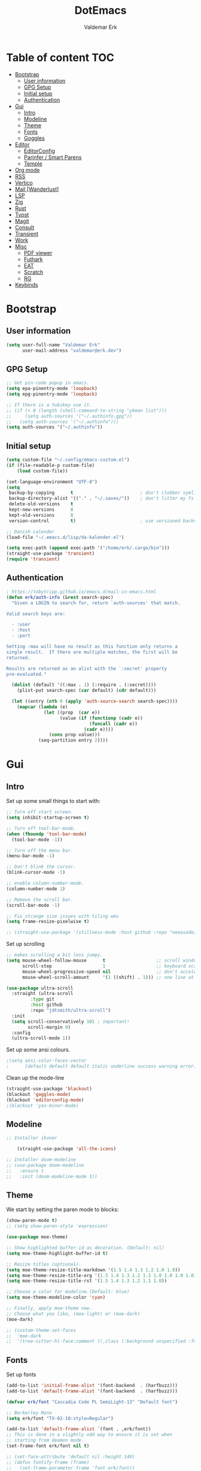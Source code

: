 #+TITLE: DotEmacs
#+AUTHOR: Valdemar Erk
* Table of content                                                      :TOC:
- [[#bootstrap][Bootstrap]]
  - [[#user-information][User information]]
  - [[#gpg-setup][GPG Setup]]
  - [[#initial-setup][Initial setup]]
  - [[#authentication][Authentication]]
- [[#gui][Gui]]
  - [[#intro][Intro]]
  - [[#modeline][Modeline]]
  - [[#theme][Theme]]
  - [[#fonts][Fonts]]
  - [[#goggles][Goggles]]
- [[#editor][Editor]]
  - [[#editorconfig][EditorConfig]]
  - [[#parinfer--smart-parens][Parinfer / Smart Parens]]
  - [[#temple][Temple]]
- [[#org-mode][Org mode]]
- [[#rss][RSS]]
- [[#vertico][Vertico]]
- [[#mail-wanderlust][Mail [Wanderlust]]]
- [[#lsp][LSP]]
- [[#zig][Zig]]
- [[#rust][Rust]]
- [[#typst][Typst]]
- [[#magit][Magit]]
- [[#consult][Consult]]
- [[#transient][Transient]]
- [[#work][Work]]
- [[#misc][Misc]]
  - [[#pdf-viewer][PDF viewer]]
  - [[#futhark][Futhark]]
  - [[#eat][EAT]]
  - [[#scratch][Scratch]]
  - [[#rg][RG]]
- [[#keybinds][Keybinds]]

* Bootstrap
** User information
#+BEGIN_SRC emacs-lisp
(setq user-full-name "Valdemar Erk"
      user-mail-address "valdemar@erk.dev")
#+END_SRC
** GPG Setup
#+BEGIN_SRC emacs-lisp
;; Get pin-code popup in emacs.
(setq epa-pinentry-mode 'loopback)
(setq epg-pinentry-mode 'loopback)

;; If there is a Yubikey use it.
;; (if (< 0 (length (shell-command-to-string "ykman list")))
;;     (setq auth-sources '("~/.authinfo.gpg"))
;;   (setq auth-sources '("~/.authinfo")))
(setq auth-sources '("~/.authinfo"))
#+END_SRC
** Initial setup
#+BEGIN_SRC emacs-lisp
(setq custom-file "~/.config/emacs-custom.el")
(if (file-readable-p custom-file)
    (load custom-file))

(set-language-environment "UTF-8")
(setq
 backup-by-copying      t                         ; don't clobber symlinks
 backup-directory-alist '(("." . "~/.saves/"))    ; don't litter my fs tree
 delete-old-versions    t
 kept-new-versions      8
 kept-old-versions      8
 version-control        t)                        ; use versioned backups

;; Danish calender
(load-file "~/.emacs.d/lisp/da-kalender.el")

(setq exec-path (append exec-path '("/home/erk/.cargo/bin")))
(straight-use-package 'transient)
(require 'transient)
#+END_SRC
** Authentication
#+begin_src emacs-lisp
; https://tobytripp.github.io/emacs.d/mail-in-emacs.html
(defun erk/auth-info (&rest search-spec)
  "Given a LOGIN to search for, return `auth-sources' that match.

Valid search keys are:

  - :user
  - :host
  - :port

Setting :max will have no result as this function only returns a
single result.  If there are multiple matches, the first will be
returned.

Results are returned as an alist with the `:secret' property
pre-evaluated."

  (dolist (default '((:max . 1) (:require . (:secret))))
    (plist-put search-spec (car default) (cdr default)))

  (let ((entry (nth 0 (apply 'auth-source-search search-spec))))
    (mapcar (lambda (e)
              (let ((prop  (car e))
                    (value (if (functionp (cadr e))
                               (funcall (cadr e))
                             (cadr e))))
                (cons prop value)))
            (seq-partition entry 2))))
#+end_src
* Gui
** Intro
Set up some small things to start with:
#+BEGIN_SRC emacs-lisp
;; Turn off start screen.
(setq inhibit-startup-screen t)

;; Turn off tool-bar-mode.
(when (fboundp 'tool-bar-mode)
  (tool-bar-mode -1))

;; Turn off the menu bar.
(menu-bar-mode -1)

;; Don't blink the cursor.
(blink-cursor-mode -1)

;; enable column-number-mode.
(column-number-mode 1)

;; Remove the scroll bar.
(scroll-bar-mode -1)

;; Fix strange size issues with tiling wms
(setq frame-resize-pixelwise t)

;; (straight-use-package '(stillness-mode :host github :repo "neeasade/stillness-mode.el" :branch "main"))
#+END_SRC

Set up scrolling
#+BEGIN_SRC emacs-lisp
;; makes scrolling a bit less jumpy.
(setq mouse-wheel-follow-mouse      t                   ;; scroll window under mouse
      scroll-step                   1                   ;; keyboard scroll one line at a time
      mouse-wheel-progressive-speed nil                 ;; don't accelerate scrollin
      mouse-wheel-scroll-amount     '(1 ((shift) . 1))) ;; one line at a time

(use-package ultra-scroll
  :straight (ultra-scroll
	     :type git
	     :host github
	     :repo "jdtsmith/ultra-scroll")
  :init
  (setq scroll-conservatively 101 ; important!
        scroll-margin 0) 
  :config
  (ultra-scroll-mode 1))
#+END_SRC

Set up some ansi colours.
#+BEGIN_SRC emacs-lisp
;(setq ansi-color-faces-vector
;      [default default default italic underline success warning error])
#+END_SRC

Clean up the mode-line
#+begin_src emacs-lisp
(straight-use-package 'blackout)
(blackout 'goggles-mode)
(blackout 'editorconfig-mode)
;(blackout 'yas-minor-mode)
#+end_src
** Modeline
#+begin_src emacs-lisp
  ;; Installer ikoner

      (straight-use-package 'all-the-icons)

  ;; Installer doom-modeline
  ;; (use-package doom-modeline
  ;;   :ensure t
  ;;   :init (doom-modeline-mode 1))
#+end_src
** Theme
We start by setting the paren mode to blocks:
#+BEGIN_SRC emacs-lisp
(show-paren-mode t)
;; (setq show-paren-style 'expression)

(use-package moe-theme)

;; Show highlighted buffer-id as decoration. (Default: nil)
(setq moe-theme-highlight-buffer-id t)

;; Resize titles (optional).
(setq moe-theme-resize-title-markdown '(1.5 1.4 1.3 1.2 1.0 1.0))
(setq moe-theme-resize-title-org '(1.5 1.4 1.3 1.2 1.1 1.0 1.0 1.0 1.0))
(setq moe-theme-resize-title-rst '(1.5 1.4 1.3 1.2 1.1 1.0))

;; Choose a color for modeline.(Default: blue)
(setq moe-theme-modeline-color 'cyan)

;; Finally, apply moe-theme now.
;; Choose what you like, (moe-light) or (moe-dark)
(moe-dark)

;; (custom-theme-set-faces
;;  'moe-dark
;;  '(tree-sitter-hl-face:comment ((,class (:background unspecified :foreground ,moe-dark-comment :slant italic)))))
#+END_SRC
** Fonts
Set up fonts
#+BEGIN_SRC emacs-lisp
(add-to-list 'initial-frame-alist '(font-backend  . (harfbuzz)))
(add-to-list 'default-frame-alist '(font-backend  . (harfbuzz)))

(defvar erk/font "Cascadia Code PL SemiLight-13" "Default font")

;; Berkerley Mono
(setq erk/font "TX-02-10:style=Regular")

(add-to-list 'default-frame-alist `(font . ,erk/font))
;; This is done in a slightly odd way to ensure it is set when
;; starting from deamon mode.
(set-frame-font erk/font nil t)

;; (set-face-attribute 'default nil :height 140)
;; (defun fontify-frame (frame)
;;   (set-frame-parameter frame 'font erk/font))

;; Fontify current frame
;(fontify-frame nil)
;; Fontify any future frames
;; (push 'fontify-frame after-make-frame-functions) 
;; (add-hook 'after-make-frame-functions
;;           `(lambda (frame)
;;              (select-frame frame)
;;              (when (display-graphic-p frame)
;;                (set-frame-font erk/font))))

;; (set-face-attribute 'default nil :height 140)

;; (when (member "Twemoji" (font-family-list))
;;   (set-fontset-font
;;    t 'symbol (font-spec :family "Twemoji") nil 'prepend))
#+END_SRC
** Goggles
#+begin_src emacs-lisp
(use-package goggles
  :hook ((prog-mode text-mode) . goggles-mode)
  :config
  (setq-default goggles-pulse t))
#+end_src
* Editor
Indent with spaces
#+BEGIN_SRC emacs-lisp
(setq-default indent-tabs-mode nil)
(setq indent-tabs-mode nil)
#+END_SRC

Install rainbow delimiters
#+BEGIN_SRC emacs-lisp
(use-package rainbow-delimiters)
(add-hook 'prog-mode-hook #'rainbow-delimiters-mode)
#+END_SRC

Install multiple-cursors, the keybinds are in the last chapter
#+BEGIN_SRC emacs-lisp
(use-package multiple-cursors)
#+END_SRC
** EditorConfig
#+begin_src emacs-lisp
(use-package editorconfig
  :blackout
  :ensure t
  :config
  (editorconfig-mode 1))
#+end_src
** Parinfer / Smart Parens
#+begin_src emacs-lisp
(use-package parinfer-rust-mode
    :hook emacs-lisp-mode
    :init
    (setq parinfer-rust-auto-download t))

;; Maybe enable again later
;; (use-package smartparens
;;   :ensure smartparens  ;; install the package
;;   :hook (prog-mode text-mode markdown-mode) ;; add `smartparens-mode` to these hooks
;;   :config
;;   ;; load default config
;;   (require 'smartparens-config))
#+end_src
** Temple
#+BEGIN_SRC emacs-lisp
;; Configure Tempel
(use-package tempel
  ;; Require trigger prefix before template name when completing.
  :custom
  (tempel-trigger-prefix "<")

  :bind (("M--" . tempel-complete) ;; Alternative tempel-expand
         ("M-'" . tempel-insert))

  :init

  ;; Setup completion at point
  (defun tempel-setup-capf ()
    ;; Add the Tempel Capf to `completion-at-point-functions'.
    ;; `tempel-expand' only triggers on exact matches. Alternatively use
    ;; `tempel-complete' if you want to see all matches, but then you
    ;; should also configure `tempel-trigger-prefix', such that Tempel
    ;; does not trigger too often when you don't expect it. NOTE: We add
    ;; `tempel-expand' *before* the main programming mode Capf, such
    ;; that it will be tried first.
    (setq-local completion-at-point-functions
                (cons #'tempel-complete
                      completion-at-point-functions)))

  (add-hook 'conf-mode-hook 'tempel-setup-capf)
  (add-hook 'prog-mode-hook 'tempel-setup-capf)
  (add-hook 'text-mode-hook 'tempel-setup-capf)

  ;; Optionally make the Tempel templates available to Abbrev,
  ;; either locally or globally. `expand-abbrev' is bound to C-x '.
  ;; (add-hook 'prog-mode-hook #'tempel-abbrev-mode)
  ;; (global-tempel-abbrev-mode)
)
#+END_SRC
* Org mode
Will have to be cleaned up!
#+BEGIN_SRC emacs-lisp
;; (use-package org-contrib
;;   :ensure t)

(setq org-src-preserve-indentation t
      org-edit-src-content-indentation 0)

;; (use-package org-ref
;;   :ensure t)

;; (use-package org-superstar
;;   :ensure t)

(use-package toc-org
  :ensure t
  :init
  (add-hook 'org-mode-hook #'toc-org-mode))

;; (use-package auctex
;;   :ensure t)
;; (use-package cdlatex
;;   :ensure t)

;; (require 'org-ref
;;         'org-superstar)

;; (straight-use-package 'ox-gfm)

;; (org-babel-do-load-languages
;;  'org-babel-load-languages
;;  '((plantuml . t)))

;; (org-babel-do-load-languages 'org-babel-load-languages
;;                              '((shell . t)
;;                                (latex . t)
;;                                (python . t)))


;; (require 'org)
;; (require 'ob-dot)

;; (setq org-log-done t)

;; (setq org-agenda-files (list "~/org/todo.org" "~/org/Kalender/Personlig.org"))
(setq org-agenda-files (list "~/org/nerve.org"))

;; (setq org-latex-default-figure-position "H")

;; (setq org-src-fontify-natively t)

;; (setq org-latex-listings 'minted)
;; (setq org-latex-minted-options
;;       '(("frame" "lines")
;;         ("linenos=true")
;;         ("breaklines=true")
;;         ("escapeinside=||")
;;         ("mathescape=true")))
;; (setq org-latex-minted-options '())


;; (setq org-latex-pdf-process
;;       (list "latexmk -shell-escape -bibtex -pdfxe -f  %f"))

;; (add-hook 'org-mode-hook (lambda () (org-superstar-mode 1)))
;; (add-hook 'org-mode-hook 'auto-fill-mode)
;; (add-hook 'org-mode-hook 'org-indent-mode)

;; Only env in beamer
;; (add-hook 'org-beamer-hook '(add-to-list 'org-beamer-environments-extra
;;                                          '("onlyenv" "O" "\\begin{onlyenv}%a" "\\end{onlyenv}")))
#+END_SRC
* RSS
Install elfeed
#+BEGIN_SRC emacs-lisp
(use-package elfeed)
#+END_SRC

Set up list of feeds
#+BEGIN_SRC emacs-lisp
(when (load "~/org/feeds.el" t)
       (require 'feeds))
#+END_SRC
* Vertico
#+BEGIN_SRC emacs-lisp
(straight-use-package 'prescient)
(use-package vertico
  :straight (:files (:defaults "extensions/*"))
  :init
  (vertico-mode))
(straight-use-package 'vertico-prescient)

(vertico-prescient-mode +1)
(prescient-persist-mode +1)

;; Nicer movement between layers
(define-key vertico-map (kbd "C-<left>") 'vertico-directory-up)
(define-key vertico-map (kbd "C-<right>") 'vertico-insert)
;; Just so you don't have to keep releasing ctrl.
(define-key vertico-map (kbd "C-<up>") 'vertico-previous)
(define-key vertico-map (kbd "C-<down>") 'vertico-next)

(use-package marginalia
  :bind (:map minibuffer-local-map
              ("M-A" . marginalia-cycle))
  :init
  (marginalia-mode))
#+END_SRC
* Mail [Wanderlust]
We start by setting up smtpmail
#+BEGIN_SRC emacs-lisp
(setq wl-draft-send-mail-function 'wl-draft-send-mail-with-smtp
      smtpmail-debug-info t
      smtpmail-default-smtp-server "smtp.fastmail.com"
      smtpmail-local-domain "erk.dev"
      smtpmail-smtp-user "valdemar@erk.dev"
      smtpmail-smtp-server "smtp.fastmail.com"
      smtpmail-stream-type 'ssl
      smtpmail-smtp-service 465
)
#+END_SRC

We then setup wanderlust, here it should be noted a large part of the
config resides in ~~/.wl~.
#+BEGIN_SRC emacs-lisp
(straight-override-recipe
 '(semi :host github :repo "wanderlust/semi" :branch "semi-1_14-wl"))
(straight-override-recipe
 '(flim :host github :repo "wanderlust/flim" :branch "flim-1_14-wl"))
(straight-override-recipe
 '(apel :host github :repo "wanderlust/apel" :branch "apel-wl"))
(straight-override-recipe
 '(wanderlust :host github :repo "wanderlust/wanderlust" :branch "master"))

(use-package wanderlust
  :ensure t
  :no-require t)

;;Wanderlust
(require 'wl)
(autoload 'wl "wl" "Wanderlust" t)
(autoload 'wl-other-frame "wl" "Wanderlust on new frame." t)
(autoload 'wl-draft "wl-draft" "Write draft with Wanderlust." t)

;; Lidt mere af emnelinjen i `summary-mode`
(setq wl-summary-width 120)
(setq wl-summary-line-format "%n%T%P%M/%D(%W)%h:%m %t%[%26(%c %f%) %] %s")

;; Use ~/.authinfo.gpg for password store
(setq elmo-passwd-storage-type 'auth-source)

;; Open ~/.wl in emacs lisp mode.
(add-to-list 'auto-mode-alist '("\.wl$" . emacs-lisp-mode))
#+END_SRC

For Lobste.rs we use POP3 to not fill the mailserver up.
#+begin_src emacs-lisp
(setq elmo-maildir-folder-path "~/Mail")
#+end_src
* LSP
Install lsp mode
#+BEGIN_SRC emacs-lisp
;;(use-package eglot)
;;(use-package eglot)
(require 'eglot)

(setq eglot-code-action-indicator "»")

(use-package eglot-booster
  :straight (eglot-booster
	     :type git
	     :host github
	     :repo "jdtsmith/eglot-booster"
	     :files ("*.el"))
  :after eglot
  :config (eglot-booster-mode))

(use-package eglot-tempel
  :preface (eglot-tempel-mode)
  :init
  (eglot-tempel-mode t))

(setq eglot-inlay-hints-mode nil) ;; This does not work
(setq eglot-ignored-server-capabilities '(:inlayHintProvider))
(with-eval-after-load 'eglot
  (add-to-list 'eglot-server-programs
               '((rust-ts-mode rust-mode rustic-mode) .
                 ("rust-analyzer" :initializationOptions
                  ( :procMacro (:enable t)
                    :cargo ( :buildScripts (:enable t)))))))

(use-package corfu
  :custom
  (corfu-auto t)          ;; Enable auto completion
  (corfu-quit-no-match 'separator)
  ;; (corfu-separator ?_) ;; Set to orderless separator, if not using space
  :bind
  ;; Another key binding can be used, such as S-SPC.
  (:map corfu-map ("H-SPC" . corfu-insert-separator))
  :init
  (global-corfu-mode))

(setq completion-cycle-threshold 3)

;; A few more useful configurations...
(use-package emacs
  :custom
  ;; TAB cycle if there are only few candidates
  ;; (completion-cycle-threshold 3)

  ;; Enable indentation+completion using the TAB key.
  ;; `completion-at-point' is often bound to M-TAB.
  (tab-always-indent 'complete)

  ;; Emacs 30 and newer: Disable Ispell completion function.
  ;; Try `cape-dict' as an alternative.
  (text-mode-ispell-word-completion nil)

  ;; Hide commands in M-x which do not apply to the current mode.  Corfu
  ;; commands are hidden, since they are not used via M-x. This setting is
  ;; useful beyond Corfu.
  (read-extended-command-predicate #'command-completion-default-include-p))
#+END_SRC
* Zig
#+BEGIN_SRC emacs-lisp
(straight-use-package 'zig-mode)
#+END_SRC
* Rust
Install packages needed for rustic with rust-analyzer
#+BEGIN_SRC emacs-lisp
;;(setq lsp-keymap-prefix (kbd "C-."))
;;(define-key lsp-mode-map (kbd "C-.") lsp-command-map)
;;(use-package company)
(straight-use-package
 '(rustic :type git
          :host github
          :repo "emacs-rustic/rustic"))
(setq rustic-lsp-client 'eglot)
#+END_SRC

Initialize and configure rustic
#+BEGIN_SRC emacs-lisp
(add-hook 'rust-mode-hook #'rust-ts-mode)
;; (remove-hook 'rustic-mode-hook 'flycheck-mode)
#+END_SRC
* Typst
#+BEGIN_SRC emacs-lisp
(use-package typst-ts-mode
  :straight '(:type git :host codeberg :repo "meow_king/typst-ts-mode"))

(with-eval-after-load 'eglot
  (with-eval-after-load 'typst-ts-mode
    (add-to-list 'eglot-server-programs
                 `((typst-ts-mode) .
                   ,(eglot-alternatives `(,typst-ts-lsp-download-path
                                          "tinymist"
                                          "typst-lsp"))))))
(setq-default eglot-workspace-configuration
              '(:tinymist (:exportPdf "onSave")))

(use-package websocket)
(use-package typst-preview
  :straight '(:type git :host github :repo "havarddj/typst-preview.el"))
#+END_SRC
* Magit
Install Magit and magit forge and setup ssh agent
#+begin_src emacs-lisp
(use-package magit)
(use-package forge
  :after magit)
 ;; (use-package orgit-forge)

 ;; (use-package exec-path-from-shell)
 ;; (exec-path-from-shell-copy-env "SSH_AGENT_PID")
 ;; (exec-path-from-shell-copy-env "SSH_AUTH_SOCK")

(use-package keychain-environment
  :init
  (keychain-refresh-environment))

(use-package magit-delta
  :after magit)
(setq magit-delta-delta-executable "/usr/bin/delta"
      magit-delta-hide-plus-minus-markers nil
      magit-delta-default-dark-theme "DarkNeon"
      magit-delta-default-light-theme "1337")

;; (use-package magit-todos
;;   :after magit
;;   :config (magit-todos-mode 1))

(add-hook 'magit-mode-hook (lambda () (magit-delta-mode +1)))
#+end_src
* Consult
#+BEGIN_SRC emacs-lisp
(use-package consult
  ;; Replace bindings. Lazily loaded due by `use-package'.
  :bind (;; C-c bindings in `mode-specific-map'
         ("M-g g" . consult-goto-line)             ;; orig. goto-line
         ("M-g M-g" . consult-goto-line)           ;; orig. goto-line
         ("M-s d" . consult-find)
         ("M-s D" . consult-locate)
         ("M-s r" . consult-ripgrep)
         ;; Isearch integration
         ("M-s e" . consult-isearch-history)
         :map isearch-mode-map
         ("M-e" . consult-isearch-history)         ;; orig. isearch-edit-string
         ("M-s e" . consult-isearch-history)       ;; orig. isearch-edit-string
         ("C-." . consult-line)                  ;; needed by consult-line to detect isearch
         ("M-s l" . consult-line)                  ;; needed by consult-line to detect isearch
         ("M-s L" . consult-line-multi))           ;; needed by consult-line to detect isearch


  ;; The :init configuration is always executed (Not lazy)
  :init

  ;; Configure other variables and modes in the :config section,
  ;; after lazily loading the package.
  :config

  (setq consult-preview-key 'any)

  (consult-customize
   consult-theme :preview-key '(:debounce 0.2 any)
   consult-ripgrep consult-git-grep consult-grep
   consult-bookmark consult-recent-file consult-xref
   consult--source-bookmark consult--source-file-register
   consult--source-recent-file consult--source-project-recent-file
   ;; :preview-key "M-."
   :preview-key '(:debounce 0.4 any))

  ;; Optionally configure the narrowing key.
  ;; Both < and C-+ work reasonably well.
  (setq consult-narrow-key "<")) ;; "C-+"

(use-package orderless
  :ensure t
  :init
  (setq completion-styles '(orderless basic)
        completion-category-defaults nil
        completion-category-overrides '((file (styles basic partial-completion)))))

(use-package affe
  :config
  ;; Manual preview key for `affe-grep'
  (consult-customize affe-grep :preview-key "m-o"))

(defun affe-orderless-regexp-compiler (input _type _ignorecase)
  (setq input (orderless-pattern-componsiler input))
  (cons input (apply-partially #'orderless--highlight input t)))
(setq affe-regexp-compiler #'affe-orderless-regexp-compiler)
#+END_SRC
* Transient
#+BEGIN_SRC emacs-lisp
(use-package transient)
(require 'rust-transient)
#+END_SRC

* Work
#+BEGIN_SRC emacs-lisp
 (if (string= (system-name) "archnerve")
     (require 'work))
#+END_SRC
* Misc
** PDF viewer
#+BEGIN_SRC emacs-lisp
(use-package pdf-tools
  :ensure t
  :init
  (pdf-tools-install))
#+END_SRC
** Futhark
#+BEGIN_SRC emacs-lisp
(use-package futhark-mode)
#+END_SRC
** EAT
#+BEGIN_SRC emacs-lisp
(straight-use-package
 '(eat :type git
       :host codeberg
       :repo "akib/emacs-eat"
       :files ("*.el" ("term" "term/*.el") "*.texi"
               "*.ti" ("terminfo/e" "terminfo/e/*")
               ("terminfo/65" "terminfo/65/*")
               ("integration" "integration/*")
               (:exclude ".dir-locals.el" "*-tests.el"))))
#+END_SRC
** Scratch
#+begin_src emacs-lisp
(straight-use-package 'scratch)
(global-set-key (kbd "C-c s") #'scratch)
#+end_src
** RG
#+begin_src emacs-lisp
(straight-use-package 'rg)
(global-set-key (kbd "C-c r") #'rg)
(global-set-key (kbd "C-c t") #'rg-menu)
#+end_src
* Keybinds
#+BEGIN_SRC emacs-lisp
;; Turn off the most annoying keybinds
(global-unset-key (kbd "<insert>"))
(global-unset-key (kbd "C-z"))

;; Windmove alt+←↓↑→
(windmove-default-keybindings 'meta)

;; (global-set-key (kbd "C-s") 'swiper)
;; (global-set-key (kbd "C-x b") 'ivy-switch-buffer)
;; (global-set-key (kbd "C-c C-r") 'ivy-resume)
;; (global-set-key (kbd "M-x") 'counsel-M-x)
;; (global-set-key (kbd "C-x C-f") 'counsel-find-file)

(global-set-key (kbd "<f9>") 'display-line-numbers-mode)
(global-set-key (kbd "<f12>") 'menu-bar-mode)

;; Org mode
;; (global-set-key (kbd "C-c l") 'org-store-link)
;; (global-set-key (kbd "C-c a") 'org-agenda)

;; Multiple cursors
(global-set-key (kbd "C-S-c C-S-c") 'mc/edit-lines)
(global-set-key (kbd "C->") 'mc/mark-next-like-this)
(global-set-key (kbd "C-<") 'mc/mark-previous-like-this)
(global-set-key (kbd "C-c C-<") 'mc/mark-all-like-this)

;; Eglot
(define-key eglot-mode-map (kbd "C-. a") 'eglot-code-actions)
(define-key eglot-mode-map (kbd "C-. =") 'eglot-format-buffer)
(define-key eglot-mode-map (kbd "C-. r") 'eglot-rename)
(define-key eglot-mode-map (kbd "C-. h") 'eldoc-doc-buffer)
(define-key eglot-mode-map (kbd "C-. q") 'eglot-shutdown)
(define-key eglot-mode-map (kbd "C-. g") 'xref-find-references)
(define-key eglot-mode-map (kbd "C-. i") 'eglot-find-implementation)
(define-key eglot-mode-map (kbd "C-. n") 'flymake-goto-next-error)
(define-key eglot-mode-map (kbd "C-. p") 'flymake-goto-prev-error)
#+END_SRC
